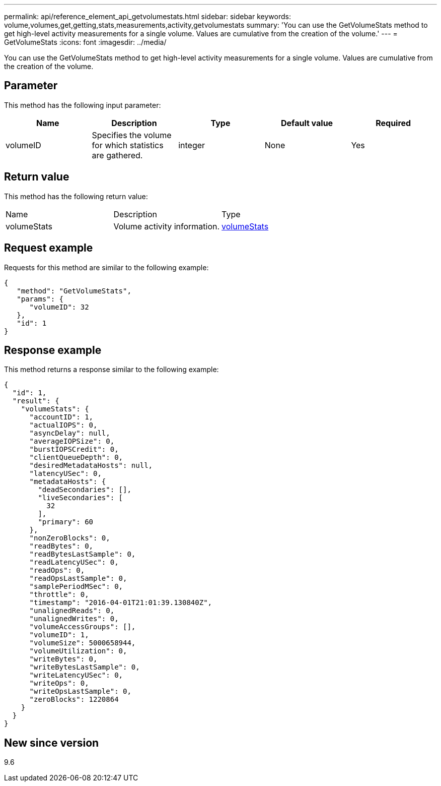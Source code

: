 ---
permalink: api/reference_element_api_getvolumestats.html
sidebar: sidebar
keywords: volume,volumes,get,getting,stats,measurements,activity,getvolumestats
summary: 'You can use the GetVolumeStats method to get high-level activity measurements for a single volume. Values are cumulative from the creation of the volume.'
---
= GetVolumeStats
:icons: font
:imagesdir: ../media/

[.lead]
You can use the GetVolumeStats method to get high-level activity measurements for a single volume. Values are cumulative from the creation of the volume.

== Parameter

This method has the following input parameter:

[options="header"]
|===
|Name |Description |Type |Default value |Required
a|
volumeID
a|
Specifies the volume for which statistics are gathered.
a|
integer
a|
None
a|
Yes
|===

== Return value

This method has the following return value:

|===
|Name |Description |Type
a|
volumeStats
a|
Volume activity information.
a|
xref:reference_element_api_volumestats.adoc[volumeStats]
|===

== Request example

Requests for this method are similar to the following example:

----
{
   "method": "GetVolumeStats",
   "params": {
      "volumeID": 32
   },
   "id": 1
}
----

== Response example

This method returns a response similar to the following example:

----
{
  "id": 1,
  "result": {
    "volumeStats": {
      "accountID": 1,
      "actualIOPS": 0,
      "asyncDelay": null,
      "averageIOPSize": 0,
      "burstIOPSCredit": 0,
      "clientQueueDepth": 0,
      "desiredMetadataHosts": null,
      "latencyUSec": 0,
      "metadataHosts": {
        "deadSecondaries": [],
        "liveSecondaries": [
          32
        ],
        "primary": 60
      },
      "nonZeroBlocks": 0,
      "readBytes": 0,
      "readBytesLastSample": 0,
      "readLatencyUSec": 0,
      "readOps": 0,
      "readOpsLastSample": 0,
      "samplePeriodMSec": 0,
      "throttle": 0,
      "timestamp": "2016-04-01T21:01:39.130840Z",
      "unalignedReads": 0,
      "unalignedWrites": 0,
      "volumeAccessGroups": [],
      "volumeID": 1,
      "volumeSize": 5000658944,
      "volumeUtilization": 0,
      "writeBytes": 0,
      "writeBytesLastSample": 0,
      "writeLatencyUSec": 0,
      "writeOps": 0,
      "writeOpsLastSample": 0,
      "zeroBlocks": 1220864
    }
  }
}
----

== New since version

9.6
